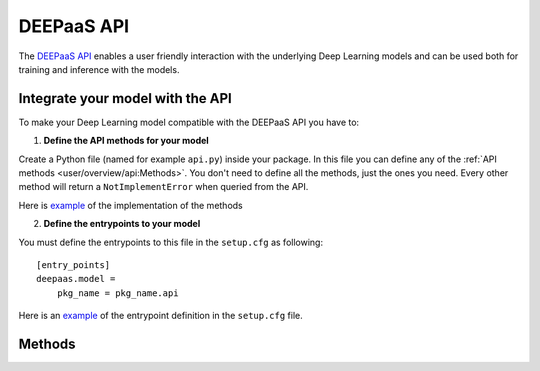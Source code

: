 DEEPaaS API
===========

The `DEEPaaS API <https://github.com/indigo-dc/DEEPaaS>`_ enables a user friendly interaction with the underlying Deep
Learning models and can be used both for training and inference with the models.


Integrate your model with the API
---------------------------------

To make your Deep Learning model compatible with the DEEPaaS API you have to:

1. **Define the API methods for your model**

Create a Python file (named for example ``api.py``) inside your package. In this file you can define any of the
:ref:`API methods <user/overview/api:Methods>`. You don't need to define all the methods, just the ones you need.
Every other method will return a ``NotImplementError`` when  queried from the API.

Here is `example <https://github.com/indigo-dc/image-classification-tf/blob/master/imgclas/api.py>`__ of the
implementation of the methods

2. **Define the entrypoints to your model**

You must define the entrypoints to this file in the ``setup.cfg`` as following:
::
    [entry_points]
    deepaas.model =
        pkg_name = pkg_name.api

Here is an `example <https://github.com/indigo-dc/image-classification-tf/blob/master/setup.cfg#L25-L27>`__ of the entrypoint
definition in the ``setup.cfg`` file.


Methods
-------

.. _api-methods_get-metadata:

.. py:function:: get_metadata(self)

    Return metadata from the exposed model.

    :return: dictionary containing the model's metadata. Possible keys of this dict can include: 'Name', 'Version',
        'Summary', 'Home-page', 'Author', 'Author-email', 'License', etc.


.. _api-methods_get-train-args:

.. py:function:: get_train_args(self, *args)

    Function to expose to the API what are the typical parameters needed to ru the training.

    :return: a dict of dicts with the following structure to feed the DEEPaaS API parser:

    ::

        { 'arg1' : {'default': '1',     #value must be a string (use json.dumps to convert Python objects)
                    'help': '',         #can be an empty string
                    'required': False   #bool
                    },
          'arg2' : {...
                    },
        ...
        }


.. _api-methods_train:

.. py:function:: train(self, user_conf)

    Function to train your model.

    :param dict user_conf: User configuration to train a model with custom parameters.
     It has the same keys as the dict returned by :py:func:`get_train_args`.
     The values of this dict can be loaded back as Python objects using `json.loads`.
     An example of a possible `user_conf` could be:

    ::

        {'num_classes': 'null',
         'lr_step_decay': '0.1',
         'lr_step_schedule': '[0.7, 0.9]',
         'use_early_stopping': 'false'}


.. _api-methods_predict-file:

.. py:function:: predict_file(self, path, **kwargs)

   Perform a prediction from a file in the local filesystem.

   :param str path: The person sending the message
   :return: dictionary of predictions
   :rtype: dict


.. _api-methods_predict-data:

.. py:function:: predict_data(self, data, **kwargs)

    Perform a prediction from the data passed in the arguments.
    This method will use the raw data that is passed in the `data` argument to perfom the prediction.

    :param data: raw data to be analized


.. _api-methods_predict-url:

.. py:function:: predict_url(self, *args)

    Perform a prediction from a remote URL.
    This method will perform a prediction based on the data stored in the URL passed as argument.

    :param str url: URL pointing to the data to be analized
